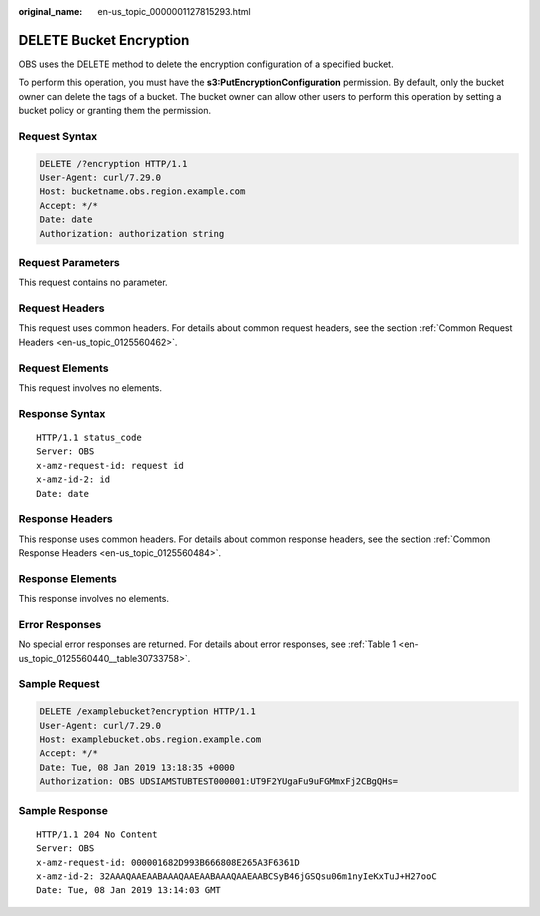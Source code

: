 :original_name: en-us_topic_0000001127815293.html

.. _en-us_topic_0000001127815293:

DELETE Bucket Encryption
========================

OBS uses the DELETE method to delete the encryption configuration of a specified bucket.

To perform this operation, you must have the **s3:PutEncryptionConfiguration** permission. By default, only the bucket owner can delete the tags of a bucket. The bucket owner can allow other users to perform this operation by setting a bucket policy or granting them the permission.

Request Syntax
--------------

.. code-block:: text

   DELETE /?encryption HTTP/1.1
   User-Agent: curl/7.29.0
   Host: bucketname.obs.region.example.com
   Accept: */*
   Date: date
   Authorization: authorization string

Request Parameters
------------------

This request contains no parameter.

Request Headers
---------------

This request uses common headers. For details about common request headers, see the section :ref:`Common Request Headers <en-us_topic_0125560462>`.

Request Elements
----------------

This request involves no elements.

Response Syntax
---------------

::

   HTTP/1.1 status_code
   Server: OBS
   x-amz-request-id: request id
   x-amz-id-2: id
   Date: date

Response Headers
----------------

This response uses common headers. For details about common response headers, see the section :ref:`Common Response Headers <en-us_topic_0125560484>`.

Response Elements
-----------------

This response involves no elements.

Error Responses
---------------

No special error responses are returned. For details about error responses, see :ref:`Table 1 <en-us_topic_0125560440__table30733758>`.

Sample Request
--------------

.. code-block:: text

   DELETE /examplebucket?encryption HTTP/1.1
   User-Agent: curl/7.29.0
   Host: examplebucket.obs.region.example.com
   Accept: */*
   Date: Tue, 08 Jan 2019 13:18:35 +0000
   Authorization: OBS UDSIAMSTUBTEST000001:UT9F2YUgaFu9uFGMmxFj2CBgQHs=

Sample Response
---------------

::

   HTTP/1.1 204 No Content
   Server: OBS
   x-amz-request-id: 000001682D993B666808E265A3F6361D
   x-amz-id-2: 32AAAQAAEAABAAAQAAEAABAAAQAAEAABCSyB46jGSQsu06m1nyIeKxTuJ+H27ooC
   Date: Tue, 08 Jan 2019 13:14:03 GMT
